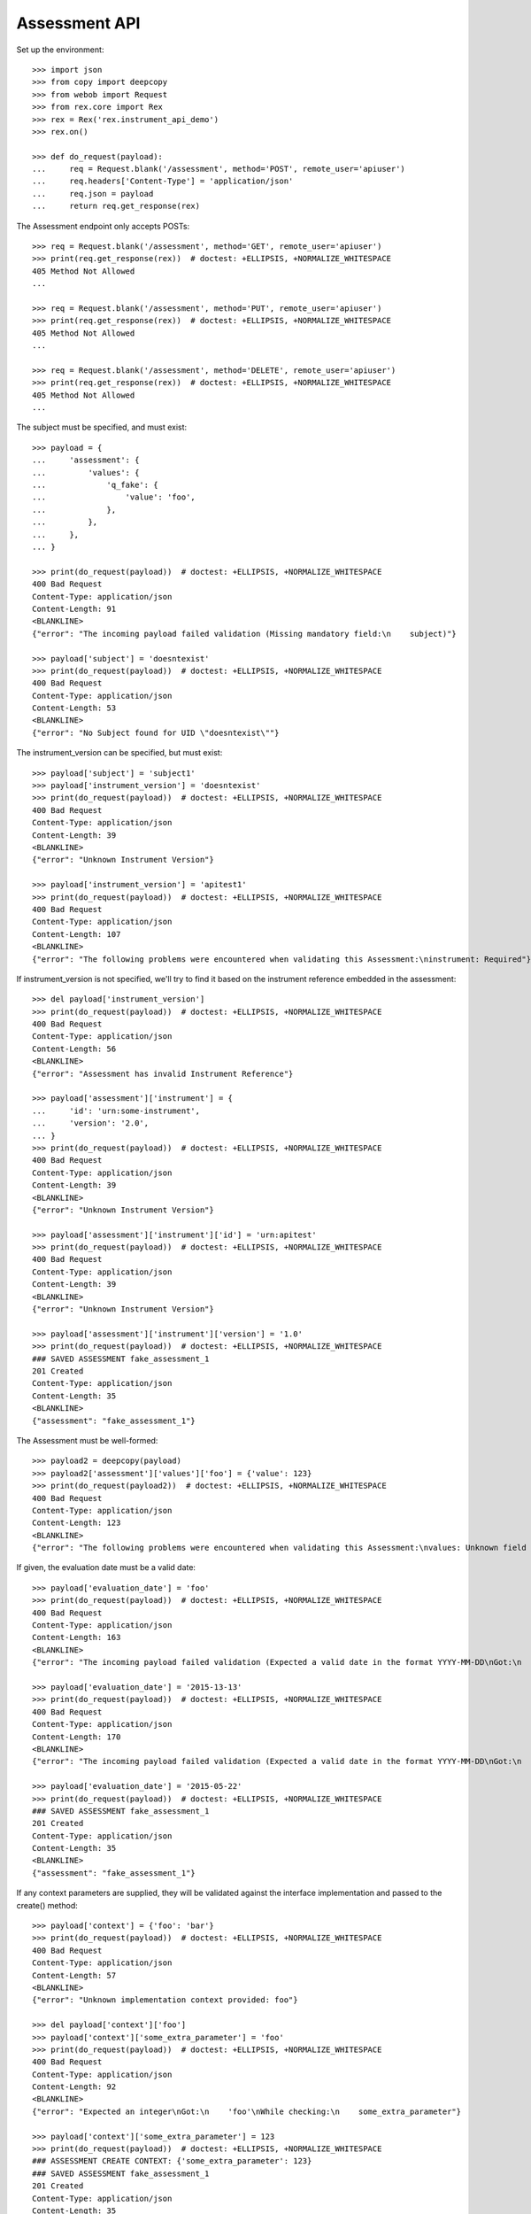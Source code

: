 **************
Assessment API
**************

Set up the environment::

    >>> import json
    >>> from copy import deepcopy
    >>> from webob import Request
    >>> from rex.core import Rex
    >>> rex = Rex('rex.instrument_api_demo')
    >>> rex.on()

    >>> def do_request(payload):
    ...     req = Request.blank('/assessment', method='POST', remote_user='apiuser')
    ...     req.headers['Content-Type'] = 'application/json'
    ...     req.json = payload
    ...     return req.get_response(rex)


The Assessment endpoint only accepts POSTs::

    >>> req = Request.blank('/assessment', method='GET', remote_user='apiuser')
    >>> print(req.get_response(rex))  # doctest: +ELLIPSIS, +NORMALIZE_WHITESPACE
    405 Method Not Allowed
    ...

    >>> req = Request.blank('/assessment', method='PUT', remote_user='apiuser')
    >>> print(req.get_response(rex))  # doctest: +ELLIPSIS, +NORMALIZE_WHITESPACE
    405 Method Not Allowed
    ...

    >>> req = Request.blank('/assessment', method='DELETE', remote_user='apiuser')
    >>> print(req.get_response(rex))  # doctest: +ELLIPSIS, +NORMALIZE_WHITESPACE
    405 Method Not Allowed
    ...


The subject must be specified, and must exist::

    >>> payload = {
    ...     'assessment': {
    ...         'values': {
    ...             'q_fake': {
    ...                 'value': 'foo',
    ...             },
    ...         },
    ...     },
    ... }

    >>> print(do_request(payload))  # doctest: +ELLIPSIS, +NORMALIZE_WHITESPACE
    400 Bad Request
    Content-Type: application/json
    Content-Length: 91
    <BLANKLINE>
    {"error": "The incoming payload failed validation (Missing mandatory field:\n    subject)"}

    >>> payload['subject'] = 'doesntexist'
    >>> print(do_request(payload))  # doctest: +ELLIPSIS, +NORMALIZE_WHITESPACE
    400 Bad Request
    Content-Type: application/json
    Content-Length: 53
    <BLANKLINE>
    {"error": "No Subject found for UID \"doesntexist\""}


The instrument_version can be specified, but must exist::

    >>> payload['subject'] = 'subject1'
    >>> payload['instrument_version'] = 'doesntexist'
    >>> print(do_request(payload))  # doctest: +ELLIPSIS, +NORMALIZE_WHITESPACE
    400 Bad Request
    Content-Type: application/json
    Content-Length: 39
    <BLANKLINE>
    {"error": "Unknown Instrument Version"}

    >>> payload['instrument_version'] = 'apitest1'
    >>> print(do_request(payload))  # doctest: +ELLIPSIS, +NORMALIZE_WHITESPACE
    400 Bad Request
    Content-Type: application/json
    Content-Length: 107
    <BLANKLINE>
    {"error": "The following problems were encountered when validating this Assessment:\ninstrument: Required"}


If instrument_version is not specified, we'll try to find it based on the
instrument reference embedded in the assessment::

    >>> del payload['instrument_version']
    >>> print(do_request(payload))  # doctest: +ELLIPSIS, +NORMALIZE_WHITESPACE
    400 Bad Request
    Content-Type: application/json
    Content-Length: 56
    <BLANKLINE>
    {"error": "Assessment has invalid Instrument Reference"}

    >>> payload['assessment']['instrument'] = {
    ...     'id': 'urn:some-instrument',
    ...     'version': '2.0',
    ... }
    >>> print(do_request(payload))  # doctest: +ELLIPSIS, +NORMALIZE_WHITESPACE
    400 Bad Request
    Content-Type: application/json
    Content-Length: 39
    <BLANKLINE>
    {"error": "Unknown Instrument Version"}

    >>> payload['assessment']['instrument']['id'] = 'urn:apitest'
    >>> print(do_request(payload))  # doctest: +ELLIPSIS, +NORMALIZE_WHITESPACE
    400 Bad Request
    Content-Type: application/json
    Content-Length: 39
    <BLANKLINE>
    {"error": "Unknown Instrument Version"}

    >>> payload['assessment']['instrument']['version'] = '1.0'
    >>> print(do_request(payload))  # doctest: +ELLIPSIS, +NORMALIZE_WHITESPACE
    ### SAVED ASSESSMENT fake_assessment_1
    201 Created
    Content-Type: application/json
    Content-Length: 35
    <BLANKLINE>
    {"assessment": "fake_assessment_1"}


The Assessment must be well-formed::

    >>> payload2 = deepcopy(payload)
    >>> payload2['assessment']['values']['foo'] = {'value': 123}
    >>> print(do_request(payload2))  # doctest: +ELLIPSIS, +NORMALIZE_WHITESPACE
    400 Bad Request
    Content-Type: application/json
    Content-Length: 123
    <BLANKLINE>
    {"error": "The following problems were encountered when validating this Assessment:\nvalues: Unknown field IDs found: foo"}


If given, the evaluation date must be a valid date::

    >>> payload['evaluation_date'] = 'foo'
    >>> print(do_request(payload))  # doctest: +ELLIPSIS, +NORMALIZE_WHITESPACE
    400 Bad Request
    Content-Type: application/json
    Content-Length: 163
    <BLANKLINE>
    {"error": "The incoming payload failed validation (Expected a valid date in the format YYYY-MM-DD\nGot:\n    'foo'\nWhile validating field:\n    evaluation_date)"}

    >>> payload['evaluation_date'] = '2015-13-13'
    >>> print(do_request(payload))  # doctest: +ELLIPSIS, +NORMALIZE_WHITESPACE
    400 Bad Request
    Content-Type: application/json
    Content-Length: 170
    <BLANKLINE>
    {"error": "The incoming payload failed validation (Expected a valid date in the format YYYY-MM-DD\nGot:\n    '2015-13-13'\nWhile validating field:\n    evaluation_date)"}

    >>> payload['evaluation_date'] = '2015-05-22'
    >>> print(do_request(payload))  # doctest: +ELLIPSIS, +NORMALIZE_WHITESPACE
    ### SAVED ASSESSMENT fake_assessment_1
    201 Created
    Content-Type: application/json
    Content-Length: 35
    <BLANKLINE>
    {"assessment": "fake_assessment_1"}


If any context parameters are supplied, they will be validated against the
interface implementation and passed to the create() method::

    >>> payload['context'] = {'foo': 'bar'}
    >>> print(do_request(payload))  # doctest: +ELLIPSIS, +NORMALIZE_WHITESPACE
    400 Bad Request
    Content-Type: application/json
    Content-Length: 57
    <BLANKLINE>
    {"error": "Unknown implementation context provided: foo"}

    >>> del payload['context']['foo']
    >>> payload['context']['some_extra_parameter'] = 'foo'
    >>> print(do_request(payload))  # doctest: +ELLIPSIS, +NORMALIZE_WHITESPACE
    400 Bad Request
    Content-Type: application/json
    Content-Length: 92
    <BLANKLINE>
    {"error": "Expected an integer\nGot:\n    'foo'\nWhile checking:\n    some_extra_parameter"}

    >>> payload['context']['some_extra_parameter'] = 123
    >>> print(do_request(payload))  # doctest: +ELLIPSIS, +NORMALIZE_WHITESPACE
    ### ASSESSMENT CREATE CONTEXT: {'some_extra_parameter': 123}
    ### SAVED ASSESSMENT fake_assessment_1
    201 Created
    Content-Type: application/json
    Content-Length: 35
    <BLANKLINE>
    {"assessment": "fake_assessment_1"}


If there are calculations associated with the InstrumentVersion, then they will
be executed and returned::

    >>> del payload['context']
    >>> payload['assessment']['instrument']['version'] = '1.1'
    >>> print(do_request(payload))  # doctest: +ELLIPSIS, +NORMALIZE_WHITESPACE
    ### SAVED ASSESSMENT fake_assessment_1
    ### SAVED ASSESSMENT fake_assessment_1
    ### CREATED RECORDSET fake_assessment_1 {'calc1': 'FOO'}
    201 Created
    Content-Type: application/json
    Content-Length: 69
    <BLANKLINE>
    {"assessment": "fake_assessment_1", "calculations": {"calc1": "FOO"}}


At one point, there was a bug where datetime strings in Assessments were being
mangled by rex.restful so that rex.instrument wouldn't see it as a valid
Assessment. This should now be fixed::

    >>> payload = {
    ...     'subject': 'subject1',
    ...     'assessment': {
    ...         'instrument': {
    ...             'id': 'urn:apitest2',
    ...             'version': '1.0',
    ...         },
    ...         'values': {
    ...             'q_fake': {
    ...                 'value': 'foo',
    ...             },
    ...             'q_datetime': {
    ...                 'value': '2011-02-03T12:34:56',
    ...             },
    ...         },
    ...     },
    ... }
    >>> print(do_request(payload))  # doctest: +ELLIPSIS, +NORMALIZE_WHITESPACE
    ### SAVED ASSESSMENT fake_assessment_1
    201 Created
    Content-Type: application/json
    Content-Length: 35
    <BLANKLINE>
    {"assessment": "fake_assessment_1"}

    >>> payload['evaluation_date'] = '2015-05-22'
    >>> print(do_request(payload))  # doctest: +ELLIPSIS, +NORMALIZE_WHITESPACE
    ### SAVED ASSESSMENT fake_assessment_1
    201 Created
    Content-Type: application/json
    Content-Length: 35
    <BLANKLINE>
    {"assessment": "fake_assessment_1"}



    >>> rex.off()

